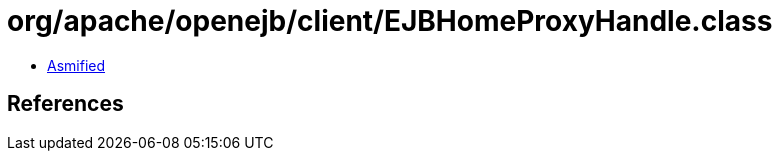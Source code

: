 = org/apache/openejb/client/EJBHomeProxyHandle.class

 - link:EJBHomeProxyHandle-asmified.java[Asmified]

== References


